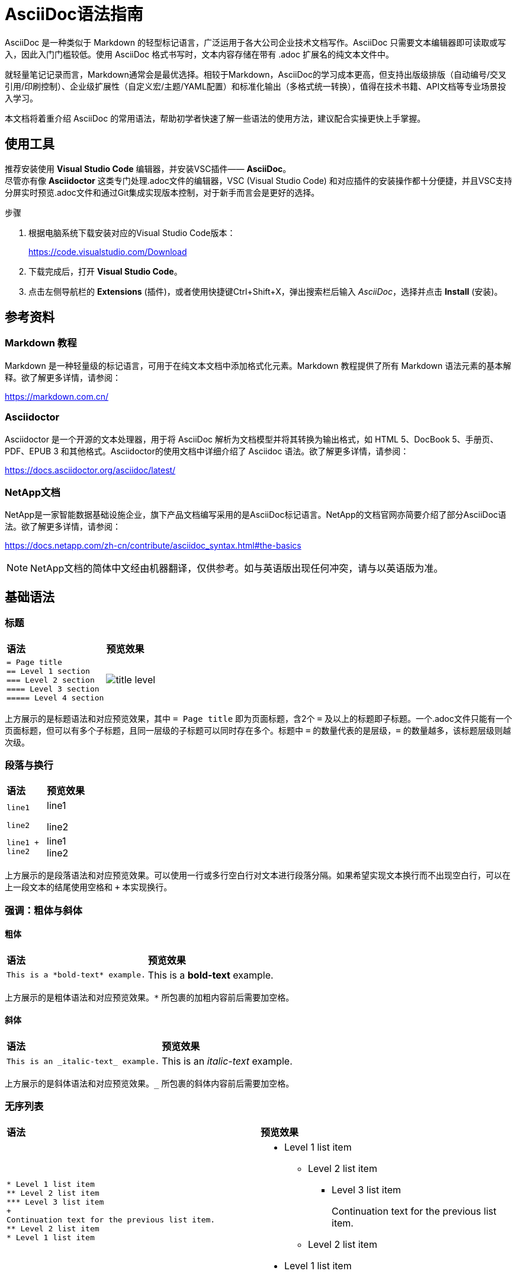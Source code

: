 = AsciiDoc语法指南
:experimental:
:icons: font
:imagesdir: ../media

// For the overall outline of the very 1st draft, refer to Markdown Tutorial, compile the doc with all the necessary syntax.
// Then try to divide the whole file into sections[basic-syntax;extened-syntax;website relevant], try gernerating the website with sidebar.
// Generate an EN version when CN version done.

[.lead]
AsciiDoc 是一种类似于 Markdown 的轻型标记语言，广泛运用于各大公司企业技术文档写作。AsciiDoc 只需要文本编辑器即可读取或写入，因此入门门槛较低。使用 AsciiDoc 格式书写时，文本内容存储在带有 .adoc 扩展名的纯文本文件中。

就轻量笔记记录而言，Markdown通常会是最优选择。相较于Markdown，AsciiDoc的学习成本更高，但‌支持出版级排版‌（自动编号/交叉引用/印刷控制）、‌企业级扩展性‌（自定义宏/主题/YAML配置）和‌标准化输出‌（多格式统一转换），值得在技术书籍、API文档等专业场景投入学习。

本文档将着重介绍 AsciiDoc 的常用语法，帮助初学者快速了解一些语法的使用方法，建议配合实操更快上手掌握。


//== preparation
== 使用工具

推荐安装使用 *Visual Studio Code* 编辑器，并安装VSC插件—— *AsciiDoc*。  + 
尽管亦有像 *Asciidoctor* 这类专门处理.adoc文件的编辑器，VSC (Visual Studio Code) 和对应插件的安装操作都十分便捷，并且VSC支持分屏实时预览.adoc文件和通过Git集成实现版本控制，对于新手而言会是更好的选择。

.步骤
. 根据电脑系统下载安装对应的Visual Studio Code版本：
+
https://code.visualstudio.com/Download
. 下载完成后，打开 *Visual Studio Code*。
. 点击左侧导航栏的 *Extensions* (插件)，或者使用快捷键Ctrl+Shift+X，弹出搜索栏后输入 _AsciiDoc_，选择并点击 *Install* (安装)。
// == how to create a .adoc file

== 参考资料

=== Markdown 教程

Markdown 是一种轻量级的标记语言，可用于在纯文本文档中添加格式化元素。Markdown 教程提供了所有 Markdown 语法元素的基本解释。欲了解更多详情，请参阅：

https://markdown.com.cn/

=== Asciidoctor

Asciidoctor 是一个开源的文本处理器，用于将 AsciiDoc 解析为文档模型并将其转换为输出格式，如 HTML 5、DocBook 5、手册页、PDF、EPUB 3 和其他格式。Asciidoctor的使用文档中详细介绍了 Asciidoc 语法。欲了解更多详情，请参阅：

https://docs.asciidoctor.org/asciidoc/latest/

=== NetApp文档
NetApp是一家智能数据基础设施企业，旗下产品文档编写采用的是AsciiDoc标记语言。NetApp的文档官网亦简要介绍了部分AsciiDoc语法。欲了解更多详情，请参阅：

https://docs.netapp.com/zh-cn/contribute/asciidoc_syntax.html#the-basics

NOTE: NetApp文档的简体中文经由机器翻译，仅供参考。如与英语版出现任何冲突，请与以英语版为准。


== 基础语法

=== 标题

|===
|*语法* | *预览效果*
a|
----
= Page title
== Level 1 section
=== Level 2 section
==== Level 3 section
===== Level 4 section
----
a|
image::../media/title_level.png[]
|===

上方展示的是标题语法和对应预览效果，其中 `= Page title` 即为页面标题，含2个 `=` 及以上的标题即子标题。一个.adoc文件只能有一个页面标题，但可以有多个子标题，且同一层级的子标题可以同时存在多个。标题中 `=` 的数量代表的是层级，`=` 的数量越多，该标题层级则越次级。

=== 段落与换行

|===
|*语法* | *预览效果*
a|
----
line1

line2
----
a|
line1

line2
a|
----
line1 +
line2
----
a|
line1 +
line2
|===

上方展示的是段落语法和对应预览效果。可以使用一行或多行空白行对文本进行段落分隔。如果希望实现文本换行而不出现空白行，可以在上一段文本的结尾使用空格和 `+` 本实现换行。

=== 强调：粗体与斜体
==== 粗体

|===
|*语法* | *预览效果*
a|
----
This is a *bold-text* example.
----
a|
This is a *bold-text* example.
|===

上方展示的是粗体语法和对应预览效果。`*` 所包裹的加粗内容前后需要加空格。

==== 斜体

|===
|*语法* | *预览效果*
a|
----
This is an _italic-text_ example.
----
a|
This is an _italic-text_ example.
|===

上方展示的是斜体语法和对应预览效果。`_` 所包裹的斜体内容前后需要加空格。

=== 无序列表

|===
|*语法* | *预览效果*
a|
----
* Level 1 list item
** Level 2 list item
*** Level 3 list item
+
Continuation text for the previous list item.
** Level 2 list item
* Level 1 list item
----
a|
* Level 1 list item
** Level 2 list item
*** Level 3 list item
+
Continuation text for the previous list item.
** Level 2 list item
* Level 1 list item
|===

上方展示的是无序列表语法和对应预览效果。`*` 的数量代表的是列表项层级，数量越多，该列表项层级则越次级。`+` 能够使下方文本与该列表项保持保持同一层级，省略会影响该行的格式。

=== 有序列表

|===
|*语法* | *预览效果*
a|
----
.Steps

. Step 1

. Step 2
+
Info for step 2

. Step 3
.. Step 3a
.. Step 3b

. Step 4
----
a|
.Steps

. Step 1

. Step 2
+
Info for step 2

. Step 3
.. Step 3a
.. Step 3b


. Step 4
|===

上方展示的是有序列表语法和对应预览效果。`.` 的数量代表的是列表项层级，数量越多，该列表项层级则越次级。`+` 能够使下方文本与该列表项保持保持同一层级，省略会影响该行的格式。

NOTE: 注意 `.Steps` 和 `. Step 1` 的预览区别。`.` 后直接跟随文本呈现的是斜体小标题，`.` 后空格再跟随文本呈现的是有序列表项。

=== 清单列表

|===
|*语法* | *预览效果*
a|
----
* [*] checked
* [x] also checked
* [ ] not checked
* normal list item
----
a|
* [*] checked
* [x] also checked
* [ ] not checked
* normal list item
a|
----
[%interactive]
* [*] checked
* [x] also checked
* [ ] not checked
* normal list item
----
a|
[%interactive]
* [*] checked
* [x] also checked
* [ ] not checked
* normal list item
|===

上方展示的是清单列表语法和对应预览效果。第一个清单列表语法的复选框为禁用状态；第二个清单列表语法添加了 `[%interactive]`，复选框为可交互状态。

=== 注释/提示/警告

|===
|*语法* | *预览效果*
a|
----
NOTE: text

TIP: text

CAUTION: text
----
a|
NOTE: text

TIP: text

CAUTION: text
|===

上方展示的是注释/提示/警告语法和对应预览效果。

NOTE: 注释：其中包括读者可能需要了解的额外信息。

TIP: 提示：提示可提供有用的信息，帮助用户执行某项操作或了解某项操作。

CAUTION: 警告：警告会建议读者小心操作。在极少数情况下使用此功能。

=== 代码

|===
|*语法* | *预览效果*
a|
----
This is a `code` example.
----
a|
This is a `code` example.
a|
----
....
This is a code-block example.

This is a code-block example.
....
----
a|
....
This is a code-block example.

This is a code-block example.
....
a|
....
----
This is a code-block example.

This is a code-block example.
----
....
a|
----
This is a code-block example.

This is a code-block example.
----
|===

上方展示的是代码语法和对应预览效果。``` 包裹起来的内容即显示为代码形式。 +
如果有大量代码集中出现时，可使用代码块语法，在上下方使用一对 `....` 或 `----` 将代码块内容包裹起来。

=== 链接

* <<链接跳转到外部网站>>

* <<链接跳转到同一页面上的某个标题>>

* <<链接跳转到文档中的其他页面>>

==== 链接跳转到外部站点

|===
|*语法* | *预览效果*
a|
----
For more details, see: https://docs.asciidoctor.org/asciidoc/latest/
----
a|
For more details, see: https://docs.asciidoctor.org/asciidoc/latest/
a|
----
For more details, see https://docs.asciidoctor.org/asciidoc/latest/[AsciiDoc Language Documentation^].
----
a|
For more details, see https://docs.asciidoctor.org/asciidoc/latest/[AsciiDoc Language Documentation^].
|===

上方展示的是链接跳转到外部网站的语法和对应预览效果。直接粘贴外部网站地址到.adoc文件时，呈现的也是外部网站地址；粘贴外部网站地址后，再使用 `[ ]` 将部分文本包裹起来，此时呈现的是 `[ ]` 内的文本且附带跳转链接，`[ ]` 内 `^` 的作用是使对应链接在新的浏览器标签页中打开。

==== 链接跳转到同一页面上的某个标题

|===
|*语法* | *预览效果*
a|
----
For more details, see <<section title>>.
----
a|
For more details, see <<section title>>.
|===

上方展示的是链接跳转到同一页面上的某个标题的语法和对应预览效果。此时 `<< >>` 内包裹的是同一份.adoc文件里出现的标题文本。

==== 链接跳转到文档中的其他页面

|===
|*语法* | *预览效果*
a|
----
For more details, see link:file_name.html[Link text].
----
a|
For more details, see link:file_name.html[Link text].
|===

上方展示的是链接跳转到文档中其他页面的语法和对应预览效果。`link:` 后跟随的是跳转目标的文件名，同样可以使用 `[ ]` 来定义呈现附带跳转的文本。

如果要指定链接跳转到某个文件中的某个章节，还要添加一个 `#` 后跟随对应的标题文本，且标题文本中间的空格要替换为 `-`，如下方示例：

|===
|*语法* | *预览效果*
a|
----
For more details, see link:file_name.html#section-title[Link text].
----
a|
For more details, see link:file_name.html#section-title[Link text].
|===

=== 图片

|===
|*语法* | *预览效果*
a|
----

----
a|

|===